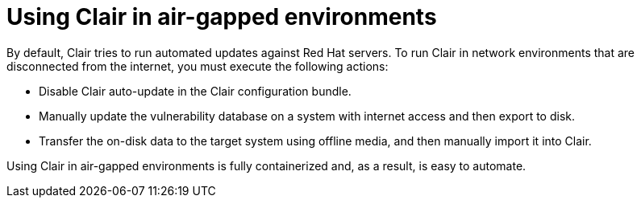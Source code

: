 :_content-type: CONCEPT
[id="airgap-clair"]
= Using Clair in air-gapped environments

By default, Clair tries to run automated updates against Red Hat servers. To run Clair in network environments that are disconnected from the internet, you must execute the following actions:

* Disable Clair auto-update in the Clair configuration bundle.
* Manually update the vulnerability database on a system with internet access and then export to disk.
* Transfer the on-disk data to the target system using offline media, and then manually import it into Clair.

Using Clair in air-gapped environments is fully containerized and, as a result, is easy to automate.